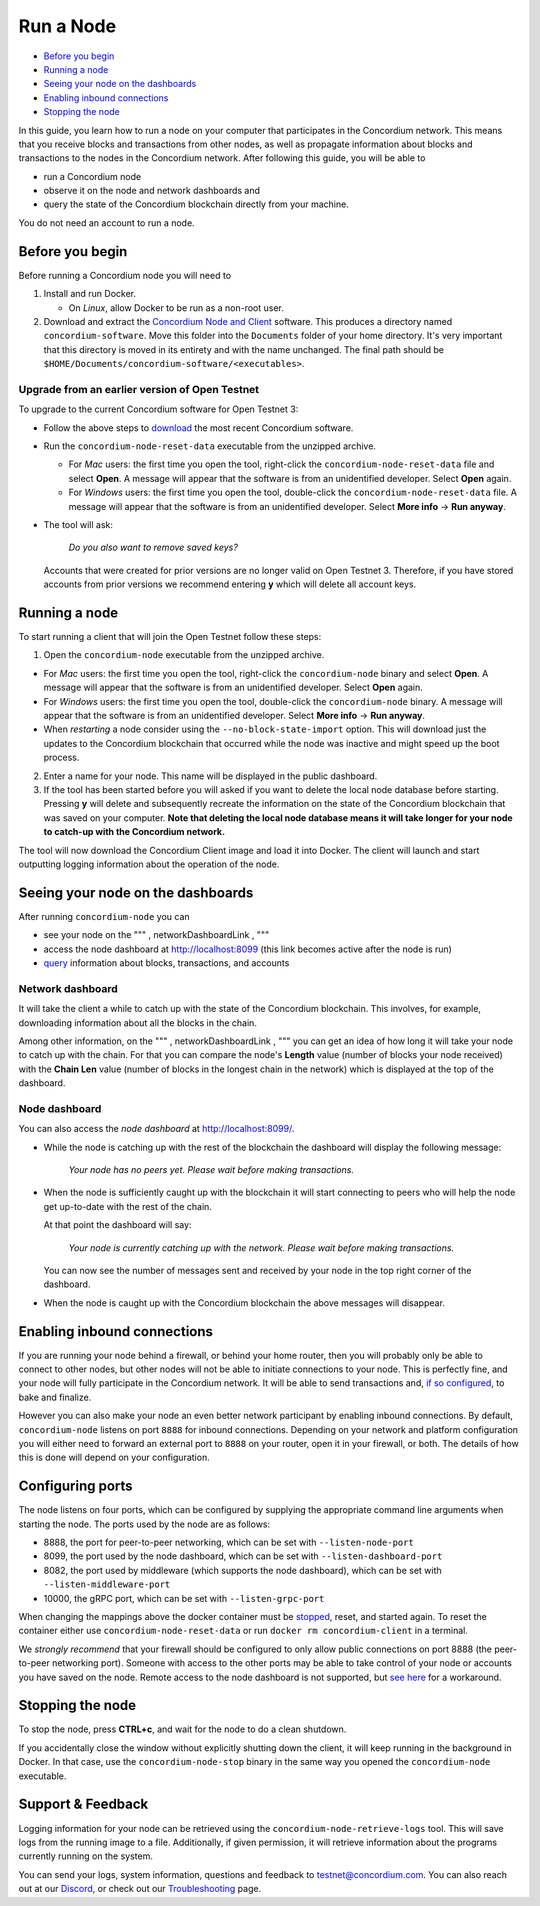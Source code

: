 ==========
Run a Node
==========

-  `Before you begin`_
-  `Running a node`_
-  `Seeing your node on the dashboards`_
-  `Enabling inbound connections`_
-  `Stopping the node`_

In this guide, you learn how to run a node on your computer that
participates in the Concordium network. This means that you receive
blocks and transactions from other nodes, as well as propagate
information about blocks and transactions to the nodes in the Concordium
network. After following this guide, you will be able to

-  run a Concordium node
-  observe it on the node and network dashboards and
-  query the state of the Concordium blockchain directly from your
   machine.

You do not need an account to run a node.

.. _Before you begin: #before-you-begin
.. _Running a node: #running-a-node
.. _Seeing your node on the dashboards: #seeing-your-node-on-the-dashboards
.. _Enabling inbound connections: #enabling-inbound-connections
.. _Stopping the node: #stopping-the-node

Before you begin
----------------

Before running a Concordium node you will need to

1. Install and run Docker.

   -  On *Linux*, allow Docker to be run as a non-root user.

2. Download and extract the `Concordium Node and Client`_ software. This
   produces a directory named ``concordium-software``. Move this folder
   into the ``Documents`` folder of your home directory. It's very
   important that this directory is moved in its entirety and with the
   name unchanged. The final path should be
   ``$HOME/Documents/concordium-software/<executables>``.

Upgrade from an earlier version of Open Testnet
~~~~~~~~~~~~~~~~~~~~~~~~~~~~~~~~~~~~~~~~~~~~~~~

To upgrade to the current Concordium software for Open Testnet 3:

-  Follow the above steps to `download`_ the most recent Concordium
   software.

-  Run the ``concordium-node-reset-data`` executable from the unzipped
   archive.

   -  For *Mac* users: the first time you open the tool, right-click the
      ``concordium-node-reset-data`` file and select **Open**. A message
      will appear that the software is from an unidentified developer.
      Select **Open** again.
   -  For *Windows* users: the first time you open the tool,
      double-click the ``concordium-node-reset-data`` file. A message
      will appear that the software is from an unidentified developer.
      Select **More info** → **Run anyway**.

-  The tool will ask:

      *Do you also want to remove saved keys?*

   Accounts that were created for prior versions are no longer valid on
   Open Testnet 3. Therefore, if you have stored accounts from prior
   versions we recommend entering **y** which will delete all account
   keys.

.. _Concordium Node and Client: /testnet/docs/downloads#concordium-node-and-client
.. _download: /testnet/docs/downloads#concordium-node-and-client

Running a node
--------------

To start running a client that will join the Open Testnet follow these
steps:

1. Open the ``concordium-node`` executable from the unzipped archive.

-  For *Mac* users: the first time you open the tool, right-click the
   ``concordium-node`` binary and select **Open**. A message will appear
   that the software is from an unidentified developer. Select **Open**
   again.
-  For *Windows* users: the first time you open the tool, double-click
   the ``concordium-node`` binary. A message will appear that the
   software is from an unidentified developer. Select **More info** →
   **Run anyway**.
-  When *restarting* a node consider using the
   ``--no-block-state-import`` option. This will download just the
   updates to the Concordium blockchain that occurred while the node was
   inactive and might speed up the boot process.

2. Enter a name for your node. This name will be displayed in the public
   dashboard.

3. If the tool has been started before you will asked if you want to
   delete the local node database before starting. Pressing **y** will
   delete and subsequently recreate the information on the state of the
   Concordium blockchain that was saved on your computer. **Note that
   deleting the local node database means it will take longer for your
   node to catch-up with the Concordium network.**

The tool will now download the Concordium Client image and load it into
Docker. The client will launch and start outputting logging information
about the operation of the node.

Seeing your node on the dashboards
----------------------------------

After running ``concordium-node`` you can

-  see your node on the """ , networkDashboardLink , """
-  access the node dashboard at `http://localhost:8099`_ (this link
   becomes active after the node is run)
-  `query`_ information about blocks, transactions, and accounts

Network dashboard
~~~~~~~~~~~~~~~~~

It will take the client a while to catch up with the state of the
Concordium blockchain. This involves, for example, downloading
information about all the blocks in the chain.

Among other information, on the """ , networkDashboardLink , """ you can
get an idea of how long it will take your node to catch up with the
chain. For that you can compare the node's **Length** value (number of
blocks your node received) with the **Chain Len** value (number of
blocks in the longest chain in the network) which is displayed at the
top of the dashboard.

.. _`http://localhost:8099`: http://localhost:8099/
.. _query: /testnet/docs/queries

Node dashboard
~~~~~~~~~~~~~~

You can also access the *node dashboard* at http://localhost:8099/.

-  While the node is catching up with the rest of the blockchain the
   dashboard will display the following message:

      *Your node has no peers yet. Please wait before making
      transactions.*

-  When the node is sufficiently caught up with the blockchain it will
   start connecting to peers who will help the node get up-to-date with
   the rest of the chain.

   At that point the dashboard will say:

      *Your node is currently catching up with the network. Please wait
      before making transactions.*

   You can now see the number of messages sent and received by your node
   in the top right corner of the dashboard.

-  When the node is caught up with the Concordium blockchain the above
   messages will disappear.

Enabling inbound connections
----------------------------

If you are running your node behind a firewall, or behind your home
router, then you will probably only be able to connect to other nodes,
but other nodes will not be able to initiate connections to your node.
This is perfectly fine, and your node will fully participate in the
Concordium network. It will be able to send transactions and, `if so
configured`_, to bake and finalize.

However you can also make your node an even better network participant
by enabling inbound connections. By default, ``concordium-node`` listens
on port ``8888`` for inbound connections. Depending on your network and
platform configuration you will either need to forward an external port
to ``8888`` on your router, open it in your firewall, or both. The
details of how this is done will depend on your configuration.

.. _if so configured: /testnet/docs/quickstart-baker

Configuring ports
-----------------

The node listens on four ports, which can be configured by supplying the
appropriate command line arguments when starting the node. The ports
used by the node are as follows:

-  8888, the port for peer-to-peer networking, which can be set with
   ``--listen-node-port``
-  8099, the port used by the node dashboard, which can be set with
   ``--listen-dashboard-port``
-  8082, the port used by middleware (which supports the node
   dashboard), which can be set with ``--listen-middleware-port``
-  10000, the gRPC port, which can be set with ``--listen-grpc-port``

When changing the mappings above the docker container must be
`stopped`_, reset, and started again. To reset the container either use
``concordium-node-reset-data`` or run ``docker rm concordium-client`` in
a terminal.

We *strongly recommend* that your firewall should be configured to only
allow public connections on port 8888 (the peer-to-peer networking
port). Someone with access to the other ports may be able to take
control of your node or accounts you have saved on the node. Remote
access to the node dashboard is not supported, but `see here`_ for a
workaround.

Stopping the node
-----------------

To stop the node, press **CTRL+c**, and wait for the node to do a clean
shutdown.

If you accidentally close the window without explicitly shutting down
the client, it will keep running in the background in Docker. In that
case, use the ``concordium-node-stop`` binary in the same way you opened
the ``concordium-node`` executable.

.. _stopped: #stopping-the-node
.. _see here: /testnet/docs/troubleshooting#node-dashboard-does-not-load

.. _support--feedback:

Support & Feedback
------------------

Logging information for your node can be retrieved using the
``concordium-node-retrieve-logs`` tool. This will save logs from the
running image to a file. Additionally, if given permission, it will
retrieve information about the programs currently running on the system.

You can send your logs, system information, questions and feedback to
testnet@concordium.com. You can also reach out at our `Discord`_, or
check out our `Troubleshooting`_ page.

.. _Discord: https://discord.gg/xWmQ5tp
.. _Troubleshooting: /testnet/docs/troubleshooting
